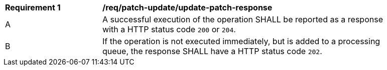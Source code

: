 [[req_patch-update_update-patch-response]] 
[width="90%",cols="2,6a"]
|===
^|*Requirement {counter:req-id}* |*/req/patch-update/update-patch-response*   
^|A |A successful execution of the operation SHALL be reported as a response with a HTTP status code `200` or `204`.
^|B |If the operation is not executed immediately, but is added to a processing queue, the response SHALL have a HTTP status code `202`.
|===
